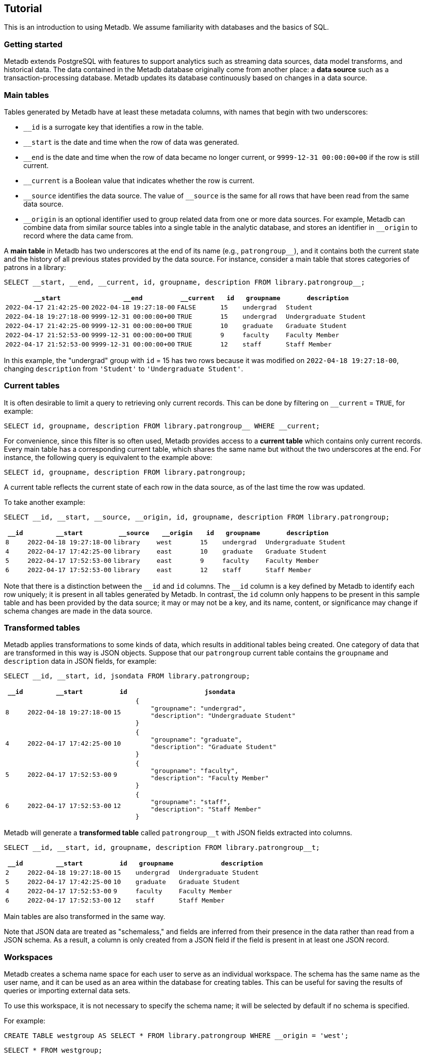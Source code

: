 == Tutorial

This is an introduction to using Metadb.  We assume familiarity with
databases and the basics of SQL.

=== Getting started

Metadb extends PostgreSQL with features to support analytics such as
streaming data sources, data model transforms, and historical data.
The data contained in the Metadb database originally come from another
place: a *data source* such as a transaction-processing database.
Metadb updates its database continuously based on changes in a data
source.

=== Main tables

Tables generated by Metadb have at least these metadata columns, with
names that begin with two underscores:

* `__id` is a surrogate key that identifies a row in the table.

* `__start` is the date and time when the row of data was generated.

* `__end` is the date and time when the row of data became no longer
  current, or `9999-12-31 00:00:00+00` if the row is still current.

* `__current` is a Boolean value that indicates whether the row
  is current.

* `\__source` identifies the data source.  The value of `__source` is
  the same for all rows that have been read from the same data source.

* `\__origin` is an optional identifier used to group related data
  from one or more data sources.  For example, Metadb can combine data
  from similar source tables into a single table in the analytic
  database, and stores an identifier in `__origin` to record where the
  data came from.

A *main table* in Metadb has two underscores at the end of its name
(e.g., `patrongroup__`), and it contains both the current state and
the history of all previous states provided by the data source.  For
instance, consider a main table that stores categories of patrons in a
library:

[source]
----
SELECT __start, __end, __current, id, groupname, description FROM library.patrongroup__;
----

[%header,cols="4m,4m,2m,>1m,2m,4m"]
|===
^|`*__start*`
^|`*__end*`
^|`*__current*`
^|`*id*`
^|`*groupname*`
^|`*description*`

|2022-04-17 21:42:25-00
|2022-04-18 19:27:18-00
|FALSE
|15
|undergrad
|Student

|2022-04-18 19:27:18-00
|9999-12-31 00:00:00+00
|TRUE
|15
|undergrad
|Undergraduate Student

|2022-04-17 21:42:25-00
|9999-12-31 00:00:00+00
|TRUE
|10
|graduate
|Graduate Student

|2022-04-17 21:52:53-00
|9999-12-31 00:00:00+00
|TRUE
|9
|faculty
|Faculty Member

|2022-04-17 21:52:53-00
|9999-12-31 00:00:00+00
|TRUE
|12
|staff
|Staff Member
|===

In this example, the "undergrad" group with `id` = 15 has two rows
because it was modified on `2022-04-18 19:27:18-00`, changing
`description` from `'Student'` to `'Undergraduate Student'`.

=== Current tables

It is often desirable to limit a query to retrieving only current
records.  This can be done by filtering on `__current` = `TRUE`, for
example:

[source]
----
SELECT id, groupname, description FROM library.patrongroup__ WHERE __current;
----

For convenience, since this filter is so often used, Metadb provides
access to a *current table* which contains only current records.
Every main table has a corresponding current table, which shares the
same name but without the two underscores at the end.  For instance,
the following query is equivalent to the example above:

[source]
----
SELECT id, groupname, description FROM library.patrongroup;
----

A current table reflects the current state of each row in the data
source, as of the last time the row was updated.

To take another example:

[source]
----
SELECT __id, __start, __source, __origin, id, groupname, description FROM library.patrongroup;
----

[%header,cols=">1m,4m,2m,2m,>1m,2m,4m"]
|===
^|`*__id*`
^|`*__start*`
^|`*__source*`
^|`*__origin*`
^|`*id*`
^|`*groupname*`
^|`*description*`

|8
|2022-04-18 19:27:18-00
|library
|west
|15
|undergrad
|Undergraduate Student

|4
|2022-04-17 17:42:25-00
|library
|east
|10
|graduate
|Graduate Student

|5
|2022-04-17 17:52:53-00
|library
|east
|9
|faculty
|Faculty Member

|6
|2022-04-17 17:52:53-00
|library
|east
|12
|staff
|Staff Member
|===

Note that there is a distinction between the `\__id` and `id` columns.
The `__id` column is a key defined by Metadb to identify each row
uniquely; it is present in all tables generated by Metadb.  In
contrast, the `id` column only happens to be present in this sample
table and has been provided by the data source; it may or may not be a
key, and its name, content, or significance may change if schema
changes are made in the data source.

=== Transformed tables

Metadb applies transformations to some kinds of data, which results in
additional tables being created.  One category of data that are
transformed in this way is JSON objects.  Suppose that our
`patrongroup` current table contains the `groupname` and `description`
data in JSON fields, for example:

[source]
----
SELECT __id, __start, id, jsondata FROM library.patrongroup;
----

[%header,cols=">1m,4m,>1m,8m"]
|===
^|`*__id*`
^|`*__start*`
^|`*id*`
^|`*jsondata*`

|8
|2022-04-18 19:27:18-00
|15
a|
----
{
    "groupname": "undergrad",
    "description": "Undergraduate Student"
}
----

|4
|2022-04-17 17:42:25-00
|10
a|
----
{
    "groupname": "graduate",
    "description": "Graduate Student"
}
----

|5
|2022-04-17 17:52:53-00
|9
a|
----
{
    "groupname": "faculty",
    "description": "Faculty Member"
}
----

|6
|2022-04-17 17:52:53-00
|12
a|
----
{
    "groupname": "staff",
    "description": "Staff Member"
}
----
|===

Metadb will generate a *transformed table* called `patrongroup__t`
with JSON fields extracted into columns.

[source]
----
SELECT __id, __start, id, groupname, description FROM library.patrongroup__t;
----

[%header,cols=">1m,4m,>1m,2m,6m"]
|===
^|`*__id*`
^|`*__start*`
^|`*id*`
^|`*groupname*`
^|`*description*`

|2
|2022-04-18 19:27:18-00
|15
|undergrad
|Undergraduate Student

|5
|2022-04-17 17:42:25-00
|10
|graduate
|Graduate Student

|4
|2022-04-17 17:52:53-00
|9
|faculty
|Faculty Member

|6
|2022-04-17 17:52:53-00
|12
|staff
|Staff Member
|===

Main tables are also transformed in the same way.

Note that JSON data are treated as "schemaless," and fields are
inferred from their presence in the data rather than read from a JSON
schema.  As a result, a column is only created from a JSON field if
the field is present in at least one JSON record.

=== Workspaces

Metadb creates a schema name space for each user to serve as an
individual workspace.  The schema has the same name as the user name,
and it can be used as an area within the database for creating
tables.  This can be useful for saving the results of queries or
importing external data sets.

To use this workspace, it is not necessary to specify the schema name;
it will be selected by default if no schema is specified.

For example:

[source]
----
CREATE TABLE westgroup AS SELECT * FROM library.patrongroup WHERE __origin = 'west';
----

[source]
----
SELECT * FROM westgroup;
----

=== Querying system information

==== Metadb version

To show the current Metadb version:

----
SELECT mdbversion();
----

==== Data update times

Information about when certain tables were last updated is available
in a table called `metadb.table_update`:

----
SELECT * FROM metadb.table_update;
----

==== System log

Metadb reports errors and other information in a logging table called
`metadb.log`.  For instance to view all log messages from January,
2023:

----
SELECT *
    FROM metadb.log
    WHERE log_time >= '2023-01-01' AND log_time < '2023-02-01'
    ORDER BY log_time;
----

[.aqua-background]#Metadb v1.0.5# The `mdblog()` function is provided
for convenience and returns ordered log messages, from the past 24
hours by default (or optionally from a specified interval):

----
SELECT * FROM mdblog();
----

==== Status of query process

When executing a long-running query, the `ps()` function can be used
to check on the status of the query from another session:

----
SELECT * FROM ps();
----
